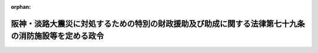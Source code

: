 .. _407CO0000000048_20010106_412CO0000000304:

:orphan:

====================================================================================================
阪神・淡路大震災に対処するための特別の財政援助及び助成に関する法律第七十九条の消防施設等を定める政令
====================================================================================================

.. raw:: html
    
    
    <main id="contentsLaw" class="active">
    <div id="innerDocument" class="active">
    
    
    
    
    <div style="margin-bottom: 12px;">
    <div id="lawTitleNo" style="font-size: 1.067rem; font-weight: bold;" class="_shokanBoxParent">平成七年政令第四十八号<div class="_shokanBox"></div>
    <div class="_inyoBox" id="_inyo_"></div>
    </div>
    <div id="lawTitle" style="margin-left: 3rem; font-size: 1.5rem; font-weight: bold; line-height: 1.25em;" class="_shokanBoxParent">
    <span data-xpath="">阪神・淡路大震災に対処するための特別の財政援助及び助成に関する法律第七十九条の消防施設等を定める政令</span><div class="_shokanBox" id="_shokan_"><div class="_shokanBtnIcons"></div></div>
    <div class="_inyoBox" id="_inyo_"></div>
    </div>
    </div><section id="EnactStatement" class="active EnactStatement"><div class="_div_EnactStatement _shokanBoxParent" style="text-indent: 1em;">
    <span data-xpath="">内閣は、阪神・淡路大震災に対処するための特別の財政援助及び助成に関する法律（平成七年法律第十六号）第七十九条並びに第八十条第一項及び第三項の規定に基づき、この政令を制定する。</span><div class="_shokanBox" id="_shokan_"><div class="_shokanBtnIcons"></div></div>
    <div class="_inyoBox" id="_inyo_"></div>
    </div></section><section id="MainProvision" class="active MainProvision"><section id="" class="active Article"><div style="margin-left: 1em; font-weight: bold;" class="_div_ArticleCaption _shokanBoxParent">
    <span data-xpath="">（法第七十九条の消防施設）</span><div class="_shokanBox" id="_shokan_"><div class="_shokanBtnIcons"></div></div>
    <div class="_inyoBox" id="_inyo_"></div>
    </div>
    <div style="margin-left: 1em; text-indent: -1em;" id="" class="_div_ArticleTitle _shokanBoxParent">
    <span style="font-weight: bold;">第一条</span>　<span data-xpath="">阪神・淡路大震災に対処するための特別の財政援助及び助成に関する法律（以下「法」という。）第七十九条の政令で定める消防の用に供する施設は、消防活動の拠点となる施設で総務大臣が財務大臣と協議して定めるもの及び防火水槽とする。</span><div class="_shokanBox" id="_shokan_"><div class="_shokanBtnIcons"></div></div>
    <div class="_inyoBox" id="_inyo_"></div>
    </div></section><section id="" class="active Article"><div style="margin-left: 1em; font-weight: bold;" class="_div_ArticleCaption _shokanBoxParent">
    <span data-xpath="">（法第八十条第一項の地方公共団体等）</span><div class="_shokanBox" id="_shokan_"><div class="_shokanBtnIcons"></div></div>
    <div class="_inyoBox" id="_inyo_"></div>
    </div>
    <div style="margin-left: 1em; text-indent: -1em;" id="" class="_div_ArticleTitle _shokanBoxParent">
    <span style="font-weight: bold;">第二条</span>　<span data-xpath="">法第八十条第一項の政令で定める地方公共団体は、同項第一号の徴収金の減免の額と同項第二号の災害予防、災害応急対策又は災害復旧に通常要する費用の額との合計額が、府県及び地方自治法（昭和二十二年法律第六十七号）第二百五十二条の十九第一項の市（以下この項において「指定都市」という。）にあっては千万円、指定都市以外の市で人口（官報で公示された最近の国勢調査又はこれに準ずる人口調査の結果による人口によるものとし、当該公示の人口調査期日以後において市町村の廃置分合又は境界変更があった場合における当該市の人口は、地方自治法施行令（昭和二十二年政令第十六号）第百七十七条の規定により府県知事の告示した人口によるものとする。以下この項において同じ。）三十万人以上のものにあっては五百万円、人口三十万人未満十万人以上の市にあっては三百万円、人口十万人未満五万人以上の市にあっては百五十万円、その他の市及び町にあっては八十万円を超える地方公共団体とする。</span><div class="_shokanBox" id="_shokan_"><div class="_shokanBtnIcons"></div></div>
    <div class="_inyoBox" id="_inyo_"></div>
    </div>
    <div style="margin-left: 1em; text-indent: -1em;" class="_div_ParagraphSentence _shokanBoxParent">
    <span style="font-weight: bold;">２</span>　<span data-xpath="">前項の地方公共団体は、自治大臣が告示する。</span><div class="_shokanBox" id="_shokan_"><div class="_shokanBtnIcons"></div></div>
    <div class="_inyoBox" id="_inyo_"></div>
    </div>
    <div style="margin-left: 1em; text-indent: -1em;" class="_div_ParagraphSentence _shokanBoxParent">
    <span style="font-weight: bold;">３</span>　<span data-xpath="">法第八十条第一項の規定による地方債を資金運用部資金又は簡易生命保険特別会計の積立金（以下この項及び次項において「政府資金」という。）で引き受けた場合における当該地方債の利率は、当該地方債を発行した年度における政府資金による引受けに係る地方財政法（昭和二十三年法律第百九号）第五条第一項第四号の規定によって起こした地方債の利率によるものとする。</span><div class="_shokanBox" id="_shokan_"><div class="_shokanBtnIcons"></div></div>
    <div class="_inyoBox" id="_inyo_"></div>
    </div>
    <div style="margin-left: 1em; text-indent: -1em;" class="_div_ParagraphSentence _shokanBoxParent">
    <span style="font-weight: bold;">４</span>　<span data-xpath="">法第八十条第一項の規定による地方債を政府資金で引き受けた場合における当該地方債の償還期間は十年（二年以内の据置期間を含む。）以内とし、その償還は半年賦償還の方法によるものとする。</span><div class="_shokanBox" id="_shokan_"><div class="_shokanBtnIcons"></div></div>
    <div class="_inyoBox" id="_inyo_"></div>
    </div></section></section><section id="" class="active SupplProvision"><div class="_div_SupplProvisionLabel SupplProvisionLabel _shokanBoxParent" style="margin-bottom: 10px; margin-left: 3em; font-weight: bold;">
    <span data-xpath="">附　則</span><div class="_shokanBox" id="_shokan_"><div class="_shokanBtnIcons"></div></div>
    <div class="_inyoBox" id="_inyo_"></div>
    </div>
    <section class="active Paragraph"><div style="text-indent: 1em;" class="_div_ParagraphSentence _shokanBoxParent">
    <span data-xpath="">この政令は、公布の日から施行する。</span><div class="_shokanBox" id="_shokan_"><div class="_shokanBtnIcons"></div></div>
    <div class="_inyoBox" id="_inyo_"></div>
    </div></section></section><section id="" class="active SupplProvision"><div class="_div_SupplProvisionLabel SupplProvisionLabel _shokanBoxParent" style="margin-bottom: 10px; margin-left: 3em; font-weight: bold;">
    <span data-xpath="">附　則</span>　（平成一二年六月七日政令第三〇四号）　抄<div class="_shokanBox" id="_shokan_"><div class="_shokanBtnIcons"></div></div>
    <div class="_inyoBox" id="_inyo_"></div>
    </div>
    <section class="active Paragraph"><div style="margin-left: 1em; text-indent: -1em;" class="_div_ParagraphSentence _shokanBoxParent">
    <span style="font-weight: bold;">１</span>　<span data-xpath="">この政令は、内閣法の一部を改正する法律（平成十一年法律第八十八号）の施行の日（平成十三年一月六日）から施行する。</span><div class="_shokanBox" id="_shokan_"><div class="_shokanBtnIcons"></div></div>
    <div class="_inyoBox" id="_inyo_"></div>
    </div></section></section>
    
    
    
    
    
    </div>
    </main>
    
    
